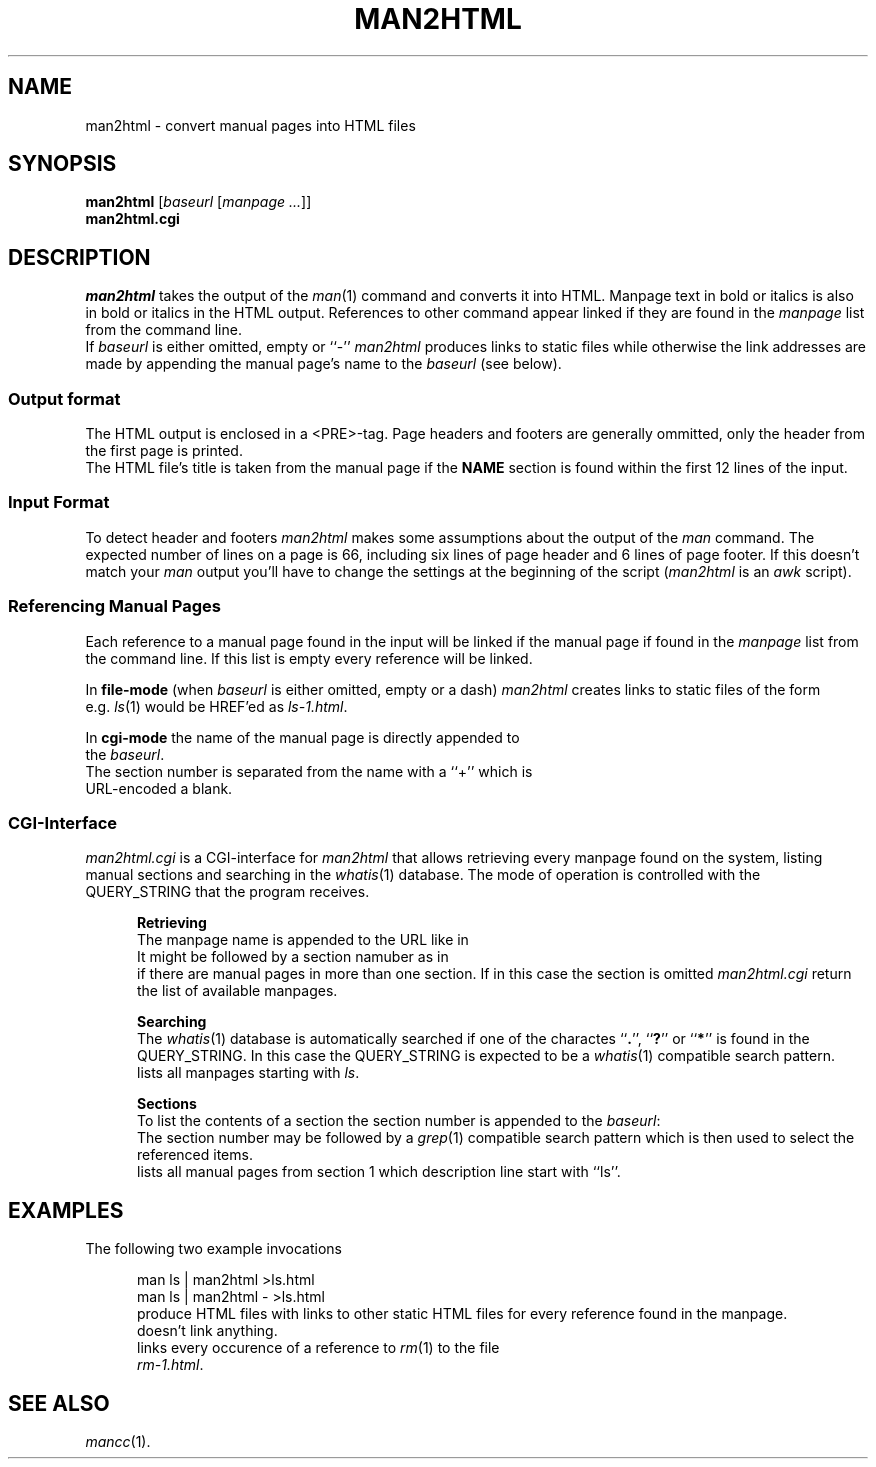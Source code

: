 .de ES
.sp
.in +0.5i
..
.de EE
.in -0.5i
.sp
..
.de EX
.sp
.in +0.5i
\\$1
.in -0.5i
.sp
..
.TH MAN2HTML 1 "16 May 1999"
.SH NAME
man2html \- convert manual pages into HTML files
.SH SYNOPSIS
\fBman2html\fR [\fIbaseurl\fR [\fImanpage\fR \fI...\fR]]
.br
\fBman2html.cgi\fB
.SH DESCRIPTION
.I man2html
takes the output of the \fIman\fR(1) command and converts it into HTML.
Manpage text in bold or italics is also in bold or italics in the HTML output.
References to other command appear linked if they are found in the
\fImanpage\fR list from the command line.
.br
If \fIbaseurl\fR is either omitted, empty or ``-'' \fIman2html\fR produces
links to static files while otherwise the link addresses are made by
appending the manual page's name to the \fIbaseurl\fR (see below).
.SS "Output format"
The HTML output is enclosed in a <PRE>-tag.
Page headers and footers are generally ommitted, only the header from the
first page is printed.
.br
The HTML file's title is taken from the manual page if the \fBNAME\fR
section is found within the first 12 lines of the input.
.SS "Input Format"
To detect header and footers \fIman2html\fR makes some assumptions about
the output of the \fIman\fR command.
The expected number of lines on a page is 66, including six lines of page
header and 6 lines of page footer.
If this doesn't match your \fIman\fR output you'll have to change the
settings at the beginning of the script (\fIman2html\fR is an \fIawk\fR
script).
.SS "Referencing Manual Pages"
Each reference to a manual page found in the input will be linked if the
manual page if found in the \fImanpage\fR list from the command line.
If this list is empty every reference will be linked.
.sp
In \fBfile-mode\fR (when \fIbaseurl\fR is either omitted, empty or a dash)
\fIman2html\fR creates links to static files of the form
.EX "\fIname\fR-\fIsection\fR.html"
e.g. \fIls\fR(1) would be HREF'ed as \fIls-1.html\fR.
.sp
In \fBcgi-mode\fR the name of the manual page is directly appended to
the \fIbaseurl\fR.
The section number is separated from the name with a ``+'' which is
URL-encoded a blank.
.SS "CGI-Interface"
\fIman2html.cgi\fR is a CGI-interface for \fIman2html\fR that allows
retrieving every manpage found on the system, listing manual sections
and searching in the \fIwhatis\fR(1) database.
The mode of operation is controlled with the QUERY_STRING that the
program receives.
.sp
.in +0.5i
.B "Retrieving"
.br
The manpage name is appended to the URL like in
.EX /cgi-bin/man2html.cgi?ls
It might be followed by a section namuber as in
.EX /cgi-bin/man2html.cgi?ls+1
if there are manual pages in more than one section.
If in this case the section is omitted \fIman2html.cgi\fR return the list
of available manpages.
.sp
.B "Searching"
.br
The \fIwhatis\fR(1) database is automatically searched if one of the
charactes ``\fB.\fR'', ``\fB?\fR'' or ``\fB*\fR'' is found in the
QUERY_STRING.
In this case the QUERY_STRING is expected to be a \fIwhatis\fR(1) compatible
search pattern.
.EX /cgi-bin/man2html.cgi?ls*
lists all manpages starting with \fIls\fR.
.sp
.B Sections
.br
To list the contents of a section the section number is appended to the
\fIbaseurl\fR:
.EX /cgi-bin/man2html.cgi?1
The section number may be followed by a \fIgrep\fR(1) compatible search pattern
which is then used to select the referenced items.
.EX /cgi-bin/man2html.cgi?1+^ls
lists all manual pages from section 1 which description line start with ``ls''.
.in -0.5i
.sp
.SH EXAMPLES
The following two example invocations
.ES
man ls | man2html >ls.html
.br
man ls | man2html - >ls.html
.EE
produce HTML files with links to other static HTML files for every reference
found in the manpage.
.EX "man ls | man2html - -"
doesn't link anything.
.EX "man ls | man2html - rm.1"
links every occurence of a reference to \fIrm\fR(1) to the file
\fIrm-1.html\fR.
.SH "SEE ALSO"
.IR mancc (1).

